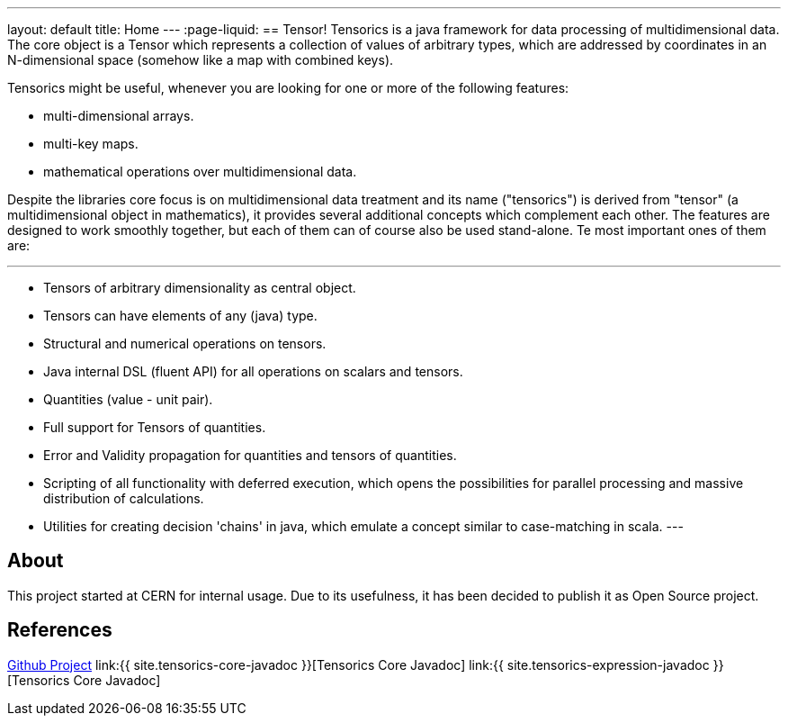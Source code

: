 ---
layout: default
title: Home
---
:page-liquid:
== Tensor!
Tensorics is a java framework for data processing of multidimensional data.
The core object is a Tensor which represents a collection of values of arbitrary
types, which are addressed by coordinates in an N-dimensional space (somehow like a map with combined keys).

Tensorics might be useful, whenever you are looking for one or more of the following features:

* multi-dimensional arrays.
* multi-key maps.
* mathematical operations over multidimensional data.

Despite the libraries core focus is on multidimensional data treatment and its name ("tensorics") is derived from "tensor" (a multidimensional object in mathematics), it provides several additional concepts which complement each other. The features are designed to work smoothly together, but each of them can of course also be used stand-alone. Te most important ones of them are:

---
* Tensors of arbitrary dimensionality as central object.
* Tensors can have elements of any (java) type.
* Structural and numerical operations on tensors.
* Java internal DSL (fluent API) for all operations on scalars and tensors.
* Quantities (value - unit pair).
* Full support for Tensors of quantities.
* Error and Validity propagation for quantities and tensors of quantities.
* Scripting of all functionality with deferred execution, which opens the
possibilities for parallel processing and massive distribution of calculations.
* Utilities for creating decision 'chains' in java, which emulate a concept similar to case-matching in scala.
---


== About
This project started at CERN for internal usage. Due to its usefulness, it has been decided to publish it as Open Source project.

== References
link:https://github.com/tensorics[Github Project]
link:{{ site.tensorics-core-javadoc }}[Tensorics Core Javadoc]
link:{{ site.tensorics-expression-javadoc }}[Tensorics Core Javadoc]

